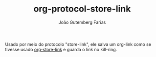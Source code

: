#+TITLE: org-protocol-store-link
#+AUTHOR: João Gutemberg Farias
#+EMAIL: joao.gutemberg.farias@gmail.com
#+CREATED: [2021-06-30 Wed 10:13]
#+LAST_MODIFIED: [2021-06-30 Wed 10:16]
#+ROAM_TAGS: 

Usado por meio do protocolo "store-link", ele salva um org-link como se tivesse usado [[file:org_store_link.org][org-store-link]] e guarda o link no kill-ring.
